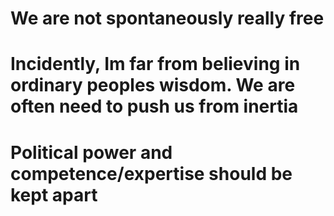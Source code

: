* We are not spontaneously really free
* Incidently, Im far from believing in ordinary peoples wisdom. We are often need to push us from inertia
* Political power and competence/expertise should be kept apart
